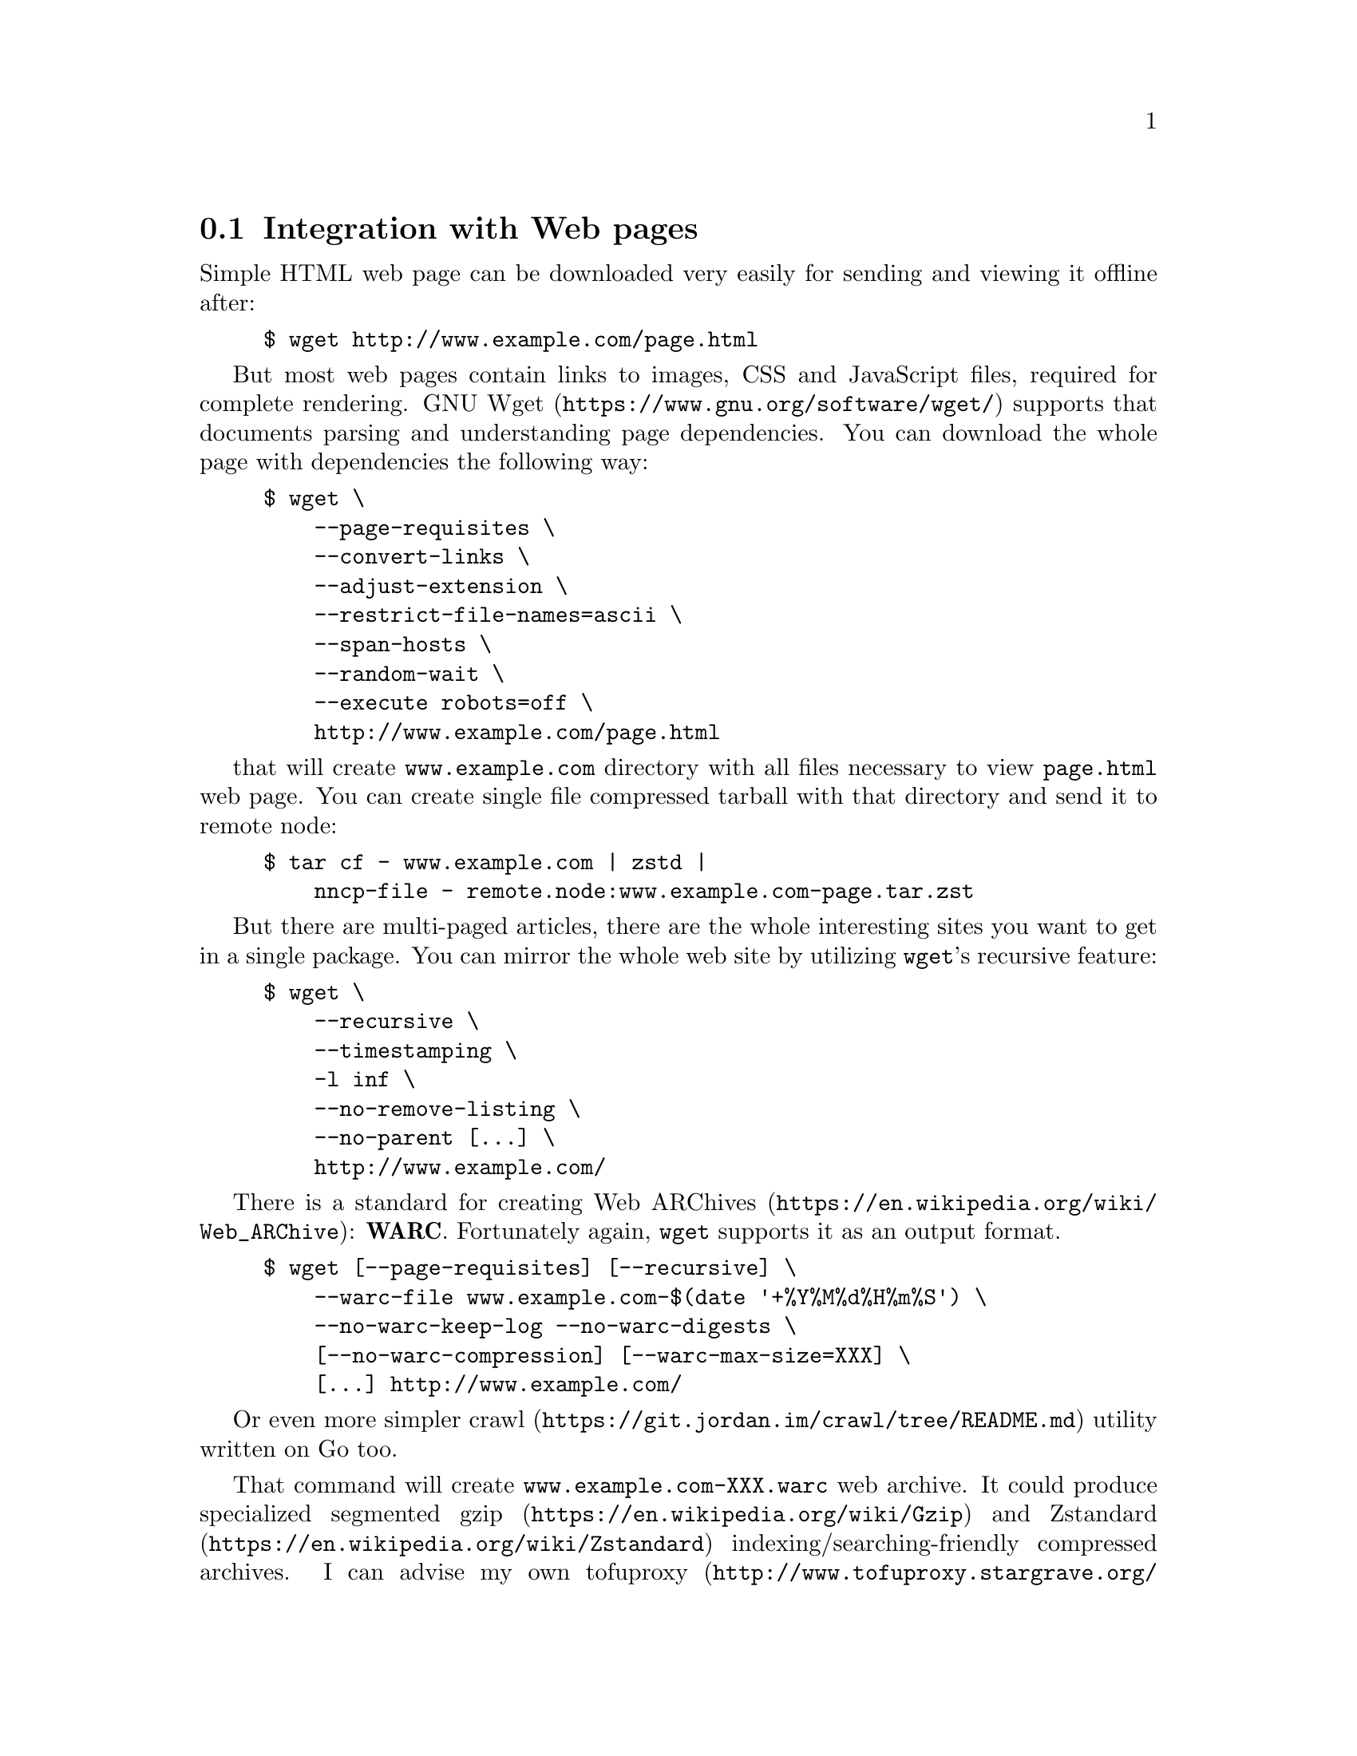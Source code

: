 @node WARCs
@cindex WARC
@pindex wget
@section Integration with Web pages

Simple HTML web page can be downloaded very easily for sending and
viewing it offline after:

@example
$ wget http://www.example.com/page.html
@end example

But most web pages contain links to images, CSS and JavaScript files,
required for complete rendering.
@url{https://www.gnu.org/software/wget/, GNU Wget} supports that
documents parsing and understanding page dependencies. You can download
the whole page with dependencies the following way:

@example
$ wget \
    --page-requisites \
    --convert-links \
    --adjust-extension \
    --restrict-file-names=ascii \
    --span-hosts \
    --random-wait \
    --execute robots=off \
    http://www.example.com/page.html
@end example

that will create @file{www.example.com} directory with all files
necessary to view @file{page.html} web page. You can create single file
compressed tarball with that directory and send it to remote node:

@example
$ tar cf - www.example.com | zstd |
    nncp-file - remote.node:www.example.com-page.tar.zst
@end example

But there are multi-paged articles, there are the whole interesting
sites you want to get in a single package. You can mirror the whole web
site by utilizing @command{wget}'s recursive feature:

@example
$ wget \
    --recursive \
    --timestamping \
    -l inf \
    --no-remove-listing \
    --no-parent [@dots{}] \
    http://www.example.com/
@end example

There is a standard for creating
@url{https://en.wikipedia.org/wiki/Web_ARChive, Web ARChives}:
@strong{WARC}. Fortunately again, @command{wget} supports it as an
output format.

@example
$ wget [--page-requisites] [--recursive] \
    --warc-file www.example.com-$(date '+%Y%M%d%H%m%S') \
    --no-warc-keep-log --no-warc-digests \
    [--no-warc-compression] [--warc-max-size=XXX] \
    [@dots{}] http://www.example.com/
@end example

@pindex crawl
Or even more simpler @url{https://git.jordan.im/crawl/tree/README.md, crawl}
utility written on Go too.

@pindex tofuproxy
That command will create @file{www.example.com-XXX.warc} web archive.
It could produce specialized segmented
@url{https://en.wikipedia.org/wiki/Gzip, gzip} and
@url{https://en.wikipedia.org/wiki/Zstandard, Zstandard}
indexing/searching-friendly compressed archives. I can advise my own
@url{http://www.tofuproxy.stargrave.org/WARCs.html, tofuproxy} software
(also written on Go) to index, browse and extract those archives
conveniently.
